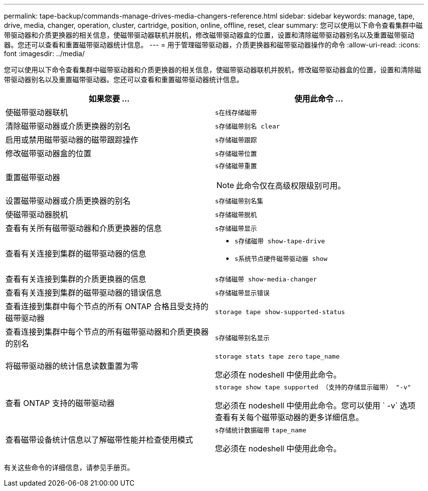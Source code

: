 ---
permalink: tape-backup/commands-manage-drives-media-changers-reference.html 
sidebar: sidebar 
keywords: manage, tape, drive, media, changer, operation, cluster, cartridge, position, online, offline, reset, clear 
summary: 您可以使用以下命令查看集群中磁带驱动器和介质更换器的相关信息，使磁带驱动器联机并脱机，修改磁带驱动器盒的位置，设置和清除磁带驱动器别名以及重置磁带驱动器。您还可以查看和重置磁带驱动器统计信息。 
---
= 用于管理磁带驱动器，介质更换器和磁带驱动器操作的命令
:allow-uri-read: 
:icons: font
:imagesdir: ../media/


[role="lead"]
您可以使用以下命令查看集群中磁带驱动器和介质更换器的相关信息，使磁带驱动器联机并脱机，修改磁带驱动器盒的位置，设置和清除磁带驱动器别名以及重置磁带驱动器。您还可以查看和重置磁带驱动器统计信息。

|===
| 如果您要 ... | 使用此命令 ... 


 a| 
使磁带驱动器联机
 a| 
`s在线存储磁带`



 a| 
清除磁带驱动器或介质更换器的别名
 a| 
`s存储磁带别名 clear`



 a| 
启用或禁用磁带驱动器的磁带跟踪操作
 a| 
`s存储磁带跟踪`



 a| 
修改磁带驱动器盒的位置
 a| 
`s存储磁带位置`



 a| 
重置磁带驱动器
 a| 
`s存储磁带重置`

[NOTE]
====
此命令仅在高级权限级别可用。

====


 a| 
设置磁带驱动器或介质更换器的别名
 a| 
`s存储磁带别名集`



 a| 
使磁带驱动器脱机
 a| 
`s存储磁带脱机`



 a| 
查看有关所有磁带驱动器和介质更换器的信息
 a| 
`s存储磁带显示`



 a| 
查看有关连接到集群的磁带驱动器的信息
 a| 
* `s存储磁带 show-tape-drive`
* `s系统节点硬件磁带驱动器 show`




 a| 
查看有关连接到集群的介质更换器的信息
 a| 
`s存储磁带 show-media-changer`



 a| 
查看有关连接到集群的磁带驱动器的错误信息
 a| 
`s存储磁带显示错误`



 a| 
查看连接到集群中每个节点的所有 ONTAP 合格且受支持的磁带驱动器
 a| 
`storage tape show-supported-status`



 a| 
查看连接到集群中每个节点的所有磁带驱动器和介质更换器的别名
 a| 
`s存储磁带别名显示`



 a| 
将磁带驱动器的统计信息读数重置为零
 a| 
`storage stats tape zero` `tape_name`

您必须在 nodeshell 中使用此命令。



 a| 
查看 ONTAP 支持的磁带驱动器
 a| 
`storage show tape supported （支持的存储显示磁带） "-v"`

您必须在 nodeshell 中使用此命令。您可以使用 ` -v` 选项查看有关每个磁带驱动器的更多详细信息。



 a| 
查看磁带设备统计信息以了解磁带性能并检查使用模式
 a| 
`s存储统计数据磁带` `tape_name`

您必须在 nodeshell 中使用此命令。

|===
有关这些命令的详细信息，请参见手册页。
